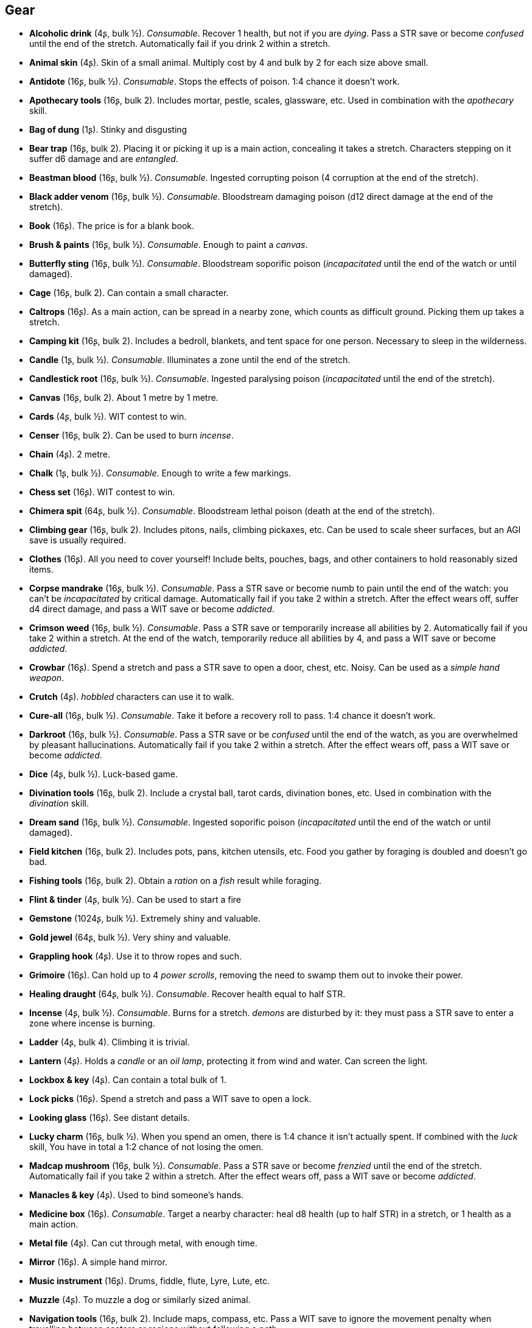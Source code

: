 // This file was automatically generated.

== Gear

* *Alcoholic drink* (4ʂ, bulk ½).
_Consumable_.
Recover 1 health, but not if you are _dying_. Pass a STR save or become _confused_ until the end of the stretch. Automatically fail if you drink 2 within a stretch.

* *Animal skin* (4ʂ).
Skin of a small animal. Multiply cost by 4 and bulk by 2 for each size above small.

* *Antidote* (16ʂ, bulk ½).
_Consumable_.
Stops the effects of poison. 1:4 chance it doesn't work.

* *Apothecary tools* (16ʂ, bulk 2).
Includes mortar, pestle, scales, glassware, etc. Used in combination with the _apothecary_ skill.

* *Bag of dung* (1ʂ).
Stinky and disgusting

* *Bear trap* (16ʂ, bulk 2).
Placing it or picking it up is a main action, concealing it takes a stretch. Characters stepping on it suffer d6 damage and are _entangled_.

* *Beastman blood* (16ʂ, bulk ½).
_Consumable_.
Ingested corrupting poison (4 corruption at the end of the stretch).

* *Black adder venom* (16ʂ, bulk ½).
_Consumable_.
Bloodstream damaging poison (d12 direct damage at the end of the stretch).

* *Book* (16ʂ).
The price is for a blank book.

* *Brush & paints* (16ʂ, bulk ½).
_Consumable_.
Enough to paint a _canvas_.

* *Butterfly sting* (16ʂ, bulk ½).
_Consumable_.
Bloodstream soporific poison (_incapacitated_ until the end of the watch or until damaged).

* *Cage* (16ʂ, bulk 2).
Can contain a small character.

* *Caltrops* (16ʂ).
As a main action, can be spread in a nearby zone, which counts as difficult ground. Picking them up takes a stretch.

* *Camping kit* (16ʂ, bulk 2).
Includes a bedroll, blankets, and tent space for one person. Necessary to sleep in the wilderness.

* *Candle* (1ʂ, bulk ½).
_Consumable_.
Illuminates a zone until the end of the stretch.

* *Candlestick root* (16ʂ, bulk ½).
_Consumable_.
Ingested paralysing poison (_incapacitated_ until the end of the stretch).

* *Canvas* (16ʂ, bulk 2).
About 1 metre by 1 metre.

* *Cards* (4ʂ, bulk ½).
WIT contest to win.

* *Censer* (16ʂ, bulk 2).
Can be used to burn _incense_.

* *Chain* (4ʂ).
2 metre.

* *Chalk* (1ʂ, bulk ½).
_Consumable_.
Enough to write a few markings.

* *Chess set* (16ʂ).
WIT contest to win.

* *Chimera spit* (64ʂ, bulk ½).
_Consumable_.
Bloodstream lethal poison (death at the end of the stretch).

* *Climbing gear* (16ʂ, bulk 2).
Includes pitons, nails, climbing pickaxes, etc. Can be used to scale sheer surfaces, but an AGI save is usually required.

* *Clothes* (16ʂ).
All you need to cover yourself! Include belts, pouches, bags, and other containers to hold reasonably sized items.

* *Corpse mandrake* (16ʂ, bulk ½).
_Consumable_.
Pass a STR save or become numb to pain until the end of the watch: you can't be _incapacitated_ by critical damage. Automatically fail if you take 2 within a stretch. After the effect wears off, suffer d4 direct damage, and pass a WIT save or become _addicted_.

* *Crimson weed* (16ʂ, bulk ½).
_Consumable_.
Pass a STR save or temporarily increase all abilities by 2. Automatically fail if you take 2 within a stretch. At the end of the watch, temporarily reduce all abilities by 4, and pass a WIT save or become _addicted_.

* *Crowbar* (16ʂ).
Spend a stretch and pass a STR save to open a door, chest, etc. Noisy. Can be used as a _simple hand weapon_.

* *Crutch* (4ʂ).
_hobbled_ characters can use it to walk.

* *Cure-all* (16ʂ, bulk ½).
_Consumable_.
Take it before a recovery roll to pass. 1:4 chance it doesn't work.

* *Darkroot* (16ʂ, bulk ½).
_Consumable_.
Pass a STR save or be _confused_ until the end of the watch, as you are overwhelmed by pleasant hallucinations. Automatically fail if you take 2 within a stretch. After the effect wears off, pass a WIT save or become _addicted_.

* *Dice* (4ʂ, bulk ½).
Luck-based game.

* *Divination tools* (16ʂ, bulk 2).
Include a crystal ball, tarot cards, divination bones, etc. Used in combination with the _divination_ skill.

* *Dream sand* (16ʂ, bulk ½).
_Consumable_.
Ingested soporific poison (_incapacitated_ until the end of the watch or until damaged).

* *Field kitchen* (16ʂ, bulk 2).
Includes pots, pans, kitchen utensils, etc. Food you gather by foraging is doubled and doesn't go bad.

* *Fishing tools* (16ʂ, bulk 2).
Obtain a _ration_ on a _fish_ result while foraging.

* *Flint & tinder* (4ʂ, bulk ½).
Can be used to start a fire

* *Gemstone* (1024ʂ, bulk ½).
Extremely shiny and valuable.

* *Gold jewel* (64ʂ, bulk ½).
Very shiny and valuable.

* *Grappling hook* (4ʂ).
Use it to throw ropes and such.

* *Grimoire* (16ʂ).
Can hold up to 4 _power scrolls_, removing the need to swamp them out to invoke their power.

* *Healing draught* (64ʂ, bulk ½).
_Consumable_.
Recover health equal to half STR.

* *Incense* (4ʂ, bulk ½).
_Consumable_.
Burns for a stretch. _demons_ are disturbed by it: they must pass a STR save to enter a zone where incense is burning.

* *Ladder* (4ʂ, bulk 4).
Climbing it is trivial.

* *Lantern* (4ʂ).
Holds a _candle_ or an _oil lamp_, protecting it from wind and water. Can screen the light.

* *Lockbox & key* (4ʂ).
Can contain a total bulk of 1.

* *Lock picks* (16ʂ).
Spend a stretch and pass a WIT save to open a lock.

* *Looking glass* (16ʂ).
See distant details.

* *Lucky charm* (16ʂ, bulk ½).
When you spend an omen, there is 1:4 chance it isn't actually spent. If combined with the _luck_ skill, You have in total a 1:2 chance of not losing the omen.

* *Madcap mushroom* (16ʂ, bulk ½).
_Consumable_.
Pass a STR save or become _frenzied_ until the end of the stretch. Automatically fail if you take 2 within a stretch. After the effect wears off, pass a WIT save or become _addicted_.

* *Manacles & key* (4ʂ).
Used to bind someone's hands.

* *Medicine box* (16ʂ).
_Consumable_.
Target a nearby character: heal d8 health (up to half STR) in a stretch, or 1 health as a main action.

* *Metal file* (4ʂ).
Can cut through metal, with enough time.

* *Mirror* (16ʂ).
A simple hand mirror.

* *Music instrument* (16ʂ).
Drums, fiddle, flute, Lyre, Lute, etc.

* *Muzzle* (4ʂ).
To muzzle a dog or similarly sized animal.

* *Navigation tools* (16ʂ, bulk 2).
Include maps, compass, etc. Pass a WIT save to ignore the movement penalty when travelling between sectors or regions without following a path.

* *Net* (16ʂ).
Throw it on an enemy: they are _entangled_.

* *Oil lamp* (4ʂ, bulk ½).
_Consumable_.
Illuminates the zones within range 1 until the end of the stretch.

* *Painting* (64ʂ, bulk 2).
A nice painting.

* *Perfume* (16ʂ, bulk ½).
_Consumable_.
An exquisite perfume

* *Pipe & tobacco* (4ʂ, bulk ½).
_Consumable_.
Smoke it after failing a save in a situation requiring thinking to repeat the save once. Then pass a WIT save or become _addicted_ to it.

* *Power scroll* (64ʂ, bulk ½).
A scroll recording a sacred or profane power. Trading them is illegal. The knowledge of how to create them has been lost. The Church wants to collect all sacred scrolls and burn all profane scrolls.

* *Prosthesis* (16ʂ).
Replaces a lost limb. If it replaces a lost leg, you can walk without a crutch.

* *Quill & ink* (4ʂ, bulk ½).
_Consumable_.
Enough to write a scroll.

* *Ration* (4ʂ, bulk ½).
_Consumable_.
Enough food for a day rest.

* *Reaper's spice* (16ʂ, bulk ½).
_Consumable_.
Ingested damaging poison (d12 direct damage at the end of the stretch).

* *Rope* (4ʂ).
4 metre.

* *Rope ladder* (4ʂ, bulk 2).
2 metre. Trivial to climb.

* *Saddle* (16ʂ, bulk 2).
Required to ride a mount. Includes saddle bags.

* *Scissors* (4ʂ).
Used to cut precisely.

* *Scorpion oil* (16ʂ, bulk ½).
_Consumable_.
Bloodstream paralysing poison (_incapacitated_ until the end of the stretch).

* *Scroll* (1ʂ, bulk ½).
The price is for a blank scroll.

* *Scroll case* (4ʂ).
Can hold 2 scrolls, protecting them from water and damage.

* *Sealing wax* (4ʂ, bulk ½).
_Consumable_.
Used to seal letters in combination with a _signet ring_.

* *Signet ring* (16ʂ, bulk ½).
Proof of identity, used to stamp _sealing wax_.

* *Silver jewel* (4ʂ, bulk ½).
Shiny and valuable.

* *Smoke bomb* (16ʂ, bulk ½).
_Consumable_.
Throw it at range 2. All zones within range 1 of the targeted one are covered in thick smoke, blocking visibility until the end of the stretch

* *Surgery tools* (16ʂ, bulk 2).
Include hacksaws, scalpels, knifes, stitches, etc. Performing a surgery takes a stretch and requires passing a WIT save. On a failure the patient suffers d8 direct damage.

* *Toolbox* (16ʂ, bulk 2).
Includes hammer, saws, nails, etc. Spend a watch and pass a WIT save to repair a damaged item, but on a fail it is destroyed. If the item has the _durability_ keyword, repair or inflict 2 damage instead on a pass or fail.

* *Torch* (1ʂ).
_Consumable_.
Illuminates the zones within range 1 until the end of the stretch. Can be used to attack, inflicting d4 fire damage, but follows the improvised weapon rules.

* *Trapping tools* (26ʂ, bulk 2).
Obtain a _ration_ on a _small game_ result while foraging.

* *Warm clothes* (16ʂ, bulk 2).
Cold damage is impaired, heat damage is enhanced.

* *Water* (1ʂ, bulk ½).
_Consumable_.
Enough for a day rest.


